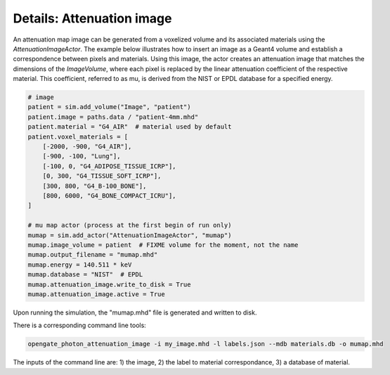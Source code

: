 **************************
Details: Attenuation image
**************************

An attenuation map image can be generated from a voxelized volume and its associated materials using the `AttenuationImageActor`. The example below illustrates how to insert an image as a Geant4 volume and establish a correspondence between pixels and materials. Using this image, the actor creates an attenuation image that matches the dimensions of the `ImageVolume`, where each pixel is replaced by the linear attenuation coefficient of the respective material. This coefficient, referred to as mu, is derived from the NIST or EPDL database for a specified energy.

.. code:: python

        # image
        patient = sim.add_volume("Image", "patient")
        patient.image = paths.data / "patient-4mm.mhd"
        patient.material = "G4_AIR"  # material used by default
        patient.voxel_materials = [
            [-2000, -900, "G4_AIR"],
            [-900, -100, "Lung"],
            [-100, 0, "G4_ADIPOSE_TISSUE_ICRP"],
            [0, 300, "G4_TISSUE_SOFT_ICRP"],
            [300, 800, "G4_B-100_BONE"],
            [800, 6000, "G4_BONE_COMPACT_ICRU"],
        ]

        # mu map actor (process at the first begin of run only)
        mumap = sim.add_actor("AttenuationImageActor", "mumap")
        mumap.image_volume = patient  # FIXME volume for the moment, not the name
        mumap.output_filename = "mumap.mhd"
        mumap.energy = 140.511 * keV
        mumap.database = "NIST"  # EPDL
        mumap.attenuation_image.write_to_disk = True
        mumap.attenuation_image.active = True


Upon running the simulation, the "mumap.mhd" file is generated and written to disk.


There is a corresponding command line tools:

.. code:: bash

    opengate_photon_attenuation_image -i my_image.mhd -l labels.json --mdb materials.db -o mumap.mhd


The inputs of the command line are: 1) the image, 2) the label to material correspondance, 3) a database of material.
